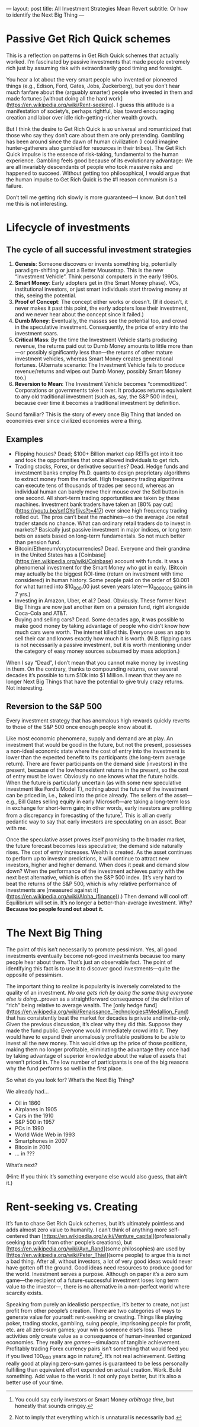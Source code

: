 ---
layout: post
title: All Investment Strategies Mean Revert
subtitle: Or how to identify the Next Big Thing
---

* Passive Get Rich Quick schemes
This is a reflection on patterns in Get Rich Quick schemes that actually worked. I’m fascinated by passive investments that made people extremely rich just by assuming risk with extraordinarily good timing and foresight.

You hear a lot about the very smart people who invented or pioneered things (e.g., Edison, Ford, Gates, Jobs, Zuckerberg), but you don’t hear much fanfare about the (arguably smarter) people who invested in them and made fortunes [without doing all the hard work](https://en.wikipedia.org/wiki/Rent-seeking). I guess this attitude is a manifestation of society’s, perhaps rightful, bias toward encouraging creation and labor over idle rich-getting-richer wealth growth.

But I think the desire to Get Rich Quick is so universal and romanticized that those who say they don’t care about them are only pretending. Gambling has been around since the dawn of human civilization (I could imagine hunter-gatherers also gambled for resources in their tribes). The Get Rich Quick impulse is the essence of risk-taking, fundamental to the human experience. Gambling feels good because of its evolutionary advantage: We are all invariably descendants of people who took massive risks and happened to succeed. Without getting too philosophical, I would argue that the human impulse to Get Rich Quick is the #1 reason communism is a failure.

Don’t tell me getting rich slowly is more guaranteed---I know. But don’t tell me this is not interesting.
* Lifecycle of investments
** The cycle of all successful investment strategies
1. *Genesis*: Someone discovers or invents something big, potentially paradigm-shifting or just a Better Mousetrap. This is the new “Investment Vehicle”. Think personal computers in the early 1990s.
2. *Smart Money*: Early adopters get in (the Smart Money phase). VCs, institutional investors, or just smart individuals start throwing money at this, seeing the potential.
3. *Proof of Concept*: The concept either works or doesn’t. (If it doesn’t, it never makes it past this point, the early adopters lose their investment, and we never hear about the concept since it failed.)
4. *Dumb Money*: Eventually, the masses see the potential too, and crowd in the speculative investment. Consequently, the price of entry into the investment soars.
5. *Critical Mass*: By the time the Investment Vehicle starts producing revenue, the returns paid out to Dumb Money amounts to little more than---or possibly significantly less than---the returns of other mature investment vehicles, whereas Smart Money creates generational fortunes. (Alternate scenario: The Investment Vehicle fails to produce revenue/returns and wipes out Dumb Money, possibly Smart Money too.)
6. *Reversion to Mean*: The Investment Vehicle becomes “commoditized”. Corporations or governments take it over. It produces returns equivalent to any old traditional investment (such as, say, the S&P 500 index), because over time it becomes a traditional investment by definition.

Sound familiar? This is the story of every once Big Thing that landed on economies ever since civilized economies were a thing.
** Examples
- Flipping houses? Dead; $100+ Billion market cap REITs got into it too and took the opportunities that once allowed individuals to get rich.
- Trading stocks, Forex, or derivative securities? Dead. Hedge funds and investment banks employ Ph.D. quants to design proprietary algorithms to extract money from the market. High frequency trading algorithms can execute tens of thousands of trades per second, whereas an individual human can barely move their mouse over the Sell button in one second. All short-term trading opportunities are taken by these machines. Investment bank traders have taken an [80% pay cut](https://youtu.be/sn1GYqfijvs?t=417) ever since high frequency trading rolled out. The pros can’t beat the machines---so the average Joe retail trader stands no chance. What can ordinary retail traders do to invest in markets? Basically just passive investment in major indices, or long term bets on assets based on long-term fundamentals. So not much better than pension fund.
- Bitcoin/Ethereum/cryptocurrencies? Dead. Everyone and their grandma in the United States has a [Coinbase](https://en.wikipedia.org/wiki/Coinbase) account with funds. It was a phenomenal investment for the Smart Money who got in early. (Bitcoin may actually be the biggest ROI-time (return on investment with time considered) in human history. Some people paid on the order of $0.001 for what turned into $10_000.00 just seven years later---10_000_000x gains in 7 yrs.)
- Investing in Amazon, Uber, et al.? Dead. Obviously. These former Next Big Things are now just another item on a pension fund, right alongside Coca-Cola and AT&T.
- Buying and selling cars? Dead. Some decades ago, it was possible to make good money by taking advantage of people who didn’t know how much cars were worth. The internet killed this. Everyone uses an app to sell their car and knows exactly how much it is worth. (N.B. flipping cars is not necessarily a passive investment, but it is worth mentioning under the category of easy money sources subsumed by mass adoption.)

When I say “Dead”, I don’t mean that you cannot make money by investing in them. On the contrary, thanks to compounding returns, over several decades it’s possible to turn $10k into $1 Million. I mean that they are no longer Next Big Things that have the potential to give truly crazy returns. Not interesting.
** Reversion to the S&P 500
Every investment strategy that has anomalous high rewards quickly reverts to those of the S&P 500 once enough people know about it.

Like most economic phenomena, supply and demand are at play. An investment that would be good in the future, but not the present, possesses a non-ideal economic state where the cost of entry into the investment is lower than the expected benefit to its participants (the long-term average return). There are fewer participants on the demand side (investors) in the present, because of the low/nonexistent returns in the present, so the cost of entry must be lower. Obviously no one knows what the future holds. When the future is particularly uncertain (as with some new speculative investment like Ford’s Model T), nothing about the future of the investment can be priced in, i.e., baked into the price already. The sellers of the asset---e.g., Bill Gates selling equity in early Microsoft---are taking a long-term loss in exchange for short-term gain; in other words, early investors are profiting from a discrepancy in forecasting of the future[fn:arbitraging_time]. This is all an overly pedantic way to say that early investors are speculating on an asset. Bear with me.

[fn:arbitraging_time] You could say early investors or Smart Money /arbitrage time/, but honestly that sounds cringey.


Once the speculative asset proves itself promising to the broader market, the future forecast becomes less speculative; the demand side naturally rises. The cost of entry increases. Wealth is created. As the asset continues to perform up to investor predictions, it will continue to attract new investors, higher and higher demand. When does it peak and demand slow down? When the performance of the investment achieves parity with the next best alternative, which is often the S&P 500 index. (It’s very hard to beat the returns of the S&P 500, which is why relative performance of investments are [measured against it](https://en.wikipedia.org/wiki/Alpha_(finance)).) Then demand will cool off. Equilibrium will set in. It’s no longer a better-than-average investment. Why? *Because too people found out about it.*
* The Next Big Thing
The point of this isn’t necessarily to promote pessimism. Yes, all good investments eventually become not-good investments because too many people hear about them. That’s just an observable fact. The point of identifying this fact is to use it to discover good investments---quite the opposite of pessimism.

The important thing to realize is popularity is inversely correlated to the quality of an investment. /No one gets rich by doing the same thing everyone else is doing/...proven as a straightforward consequence of the definition of “rich” being relative to average wealth. The [only hedge fund](https://en.wikipedia.org/wiki/Renaissance_Technologies#Medallion_Fund) that has consistently beat the market for decades is private and invite-only. Given the previous discussion, it’s clear why they did this. Suppose they made the fund public. Everyone would immediately crowd into it. They would have to expand their anomalously profitable positions to be able to invest all the new money. This would drive up the price of those positions, making them no longer profitable, eliminating the advantage they once had by taking advantage of superior knowledge about the value of assets that weren’t priced in. The low number of participants is one of the big reasons why the fund performs so well in the first place.

So what do you look for? What’s the Next Big Thing?

We already had...

- Oil in 1860
- Airplanes in 1905
- Cars in the 1910
- S&P 500 in 1957
- PCs in 1990
- World Wide Web in 1993
- Smartphones in 2007
- Bitcoin in 2010
- ... in ???

What’s next?

(Hint: If you think it’s something everyone else would also guess, that ain’t it.)
* Rent-seeking vs. Creating
It’s fun to chase Get Rich Quick schemes, but it’s ultimately pointless and adds almost zero value to humanity. I can’t think of anything more self-centered than [https://en.wikipedia.org/wiki/Venture_capital](professionally seeking to profit from other people’s creations), but [https://en.wikipedia.org/wiki/Ayn_Rand](some philosophies) are used by [https://en.wikipedia.org/wiki/Peter_Thiel](some people) to argue this is not a bad thing. After all, without investors, a lot of very good ideas would never have gotten off the ground. Good ideas need resources to produce good for the world. Investment serves a purpose. Although on paper it’s a zero sum game---the recipient of a future-successful investment loses long term value to the investor---, there is no alternative in a non-perfect world where scarcity exists.

Speaking from purely an idealistic perspective, it’s better to create, not just profit from other people’s creation. There are two categories of ways to generate value for yourself: rent-seeking or creating. Things like playing poker, trading stocks, gambling, suing people, imprisoning people for profit, etc. are all zero-sum games; your win is someone else’s loss. These activities only create value as a consequence of human-invented organized economies. They really are /games/---simulacra of tangible achievement. Profitably trading Forex currency pairs isn’t something that would feed you if you lived 100_000 years ago in nature[fn:naturalistic_fallacy]. It’s not real achievement. Getting really good at playing zero-sum games is guaranteed to be less personally fulfilling than equivalent effort expended on actual creation. Work. Build something. Add value to the world. It not only pays better, but it’s also a better use of your time.

[fn:naturalistic_fallacy] Not to imply that everything which is unnatural is necessarily bad.
